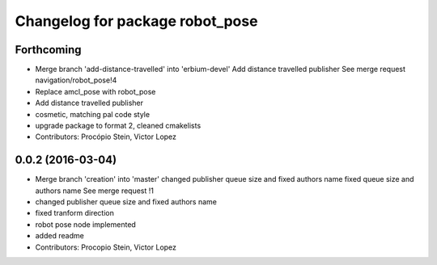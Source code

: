^^^^^^^^^^^^^^^^^^^^^^^^^^^^^^^^
Changelog for package robot_pose
^^^^^^^^^^^^^^^^^^^^^^^^^^^^^^^^

Forthcoming
-----------
* Merge branch 'add-distance-travelled' into 'erbium-devel'
  Add distance travelled publisher
  See merge request navigation/robot_pose!4
* Replace amcl_pose with robot_pose
* Add distance travelled publisher
* cosmetic, matching pal code style
* upgrade package to format 2, cleaned cmakelists
* Contributors: Procópio Stein, Victor Lopez

0.0.2 (2016-03-04)
------------------
* Merge branch 'creation' into 'master'
  changed publisher queue size and fixed authors name
  fixed queue size and authors name
  See merge request !1
* changed publisher queue size and fixed authors name
* fixed tranform direction
* robot pose node implemented
* added readme
* Contributors: Procopio Stein, Victor Lopez
